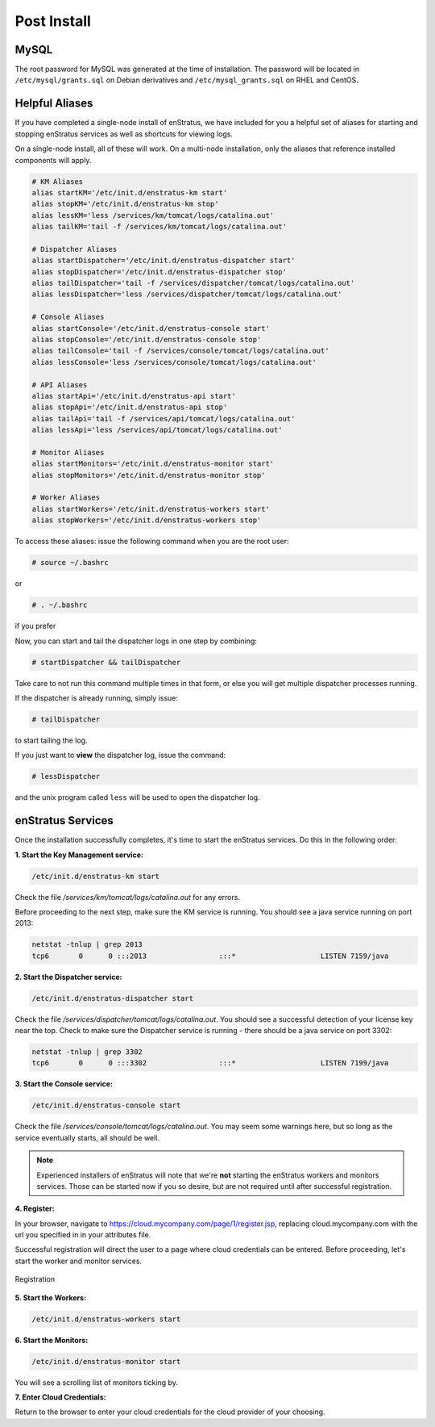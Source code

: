 Post Install
------------

MySQL
~~~~~

The root password for MySQL was generated at the time of installation. The password will
be located in ``/etc/mysql/grants.sql`` on Debian derivatives and
``/etc/mysql_grants.sql`` on RHEL and CentOS.

Helpful Aliases
~~~~~~~~~~~~~~~

If you have completed a single-node install of enStratus, we have included for you a
helpful set of aliases for starting and stopping enStratus services as well as shortcuts
for viewing logs.

On a single-node install, all of these will work. On a multi-node installation, only the
aliases that reference installed components will apply. 

.. code-block:: bash

   # KM Aliases
   alias startKM='/etc/init.d/enstratus-km start'
   alias stopKM='/etc/init.d/enstratus-km stop'
   alias lessKM='less /services/km/tomcat/logs/catalina.out'
   alias tailKM='tail -f /services/km/tomcat/logs/catalina.out'
   
   # Dispatcher Aliases
   alias startDispatcher='/etc/init.d/enstratus-dispatcher start'
   alias stopDispatcher='/etc/init.d/enstratus-dispatcher stop'
   alias tailDispatcher='tail -f /services/dispatcher/tomcat/logs/catalina.out'
   alias lessDispatcher='less /services/dispatcher/tomcat/logs/catalina.out'
   
   # Console Aliases
   alias startConsole='/etc/init.d/enstratus-console start'
   alias stopConsole='/etc/init.d/enstratus-console stop'
   alias tailConsole='tail -f /services/console/tomcat/logs/catalina.out'
   alias lessConsole='less /services/console/tomcat/logs/catalina.out'
   
   # API Aliases
   alias startApi='/etc/init.d/enstratus-api start'
   alias stopApi='/etc/init.d/enstratus-api stop'
   alias tailApi='tail -f /services/api/tomcat/logs/catalina.out'
   alias lessApi='less /services/api/tomcat/logs/catalina.out'
   
   # Monitor Aliases
   alias startMonitors='/etc/init.d/enstratus-monitor start'
   alias stopMonitors='/etc/init.d/enstratus-monitor stop'
   
   # Worker Aliases
   alias startWorkers='/etc/init.d/enstratus-workers start'
   alias stopWorkers='/etc/init.d/enstratus-workers stop'

To access these aliases: issue the following command when you are the root user:

.. code-block:: bash

   # source ~/.bashrc

or

.. code-block:: bash

   # . ~/.bashrc

if you prefer

Now, you can start and tail the dispatcher logs in one step by combining:

.. code-block:: bash

   # startDispatcher && tailDispatcher

Take care to not run this command multiple times in that form, or else you will get
multiple dispatcher processes running.

If the dispatcher is already running, simply issue:

.. code-block:: bash

   # tailDispatcher

to start tailing the log.

If you just want to **view** the dispatcher log, issue the command:

.. code-block:: bash

   # lessDispatcher

and the unix program called ``less`` will be used to open the dispatcher log.

enStratus Services
~~~~~~~~~~~~~~~~~~

Once the installation successfully completes, it's time to start the enStratus services.
Do this in the following order:

**1. Start the Key Management service:**

.. code-block:: bash

  /etc/init.d/enstratus-km start

Check the file `/services/km/tomcat/logs/catalina.out` for any errors.

Before proceeding to the next step, make sure the KM service is running. 
You should see a java service running on port 2013:

.. code-block:: bash

  netstat -tnlup | grep 2013
  tcp6       0      0 :::2013                 :::*                    LISTEN 7159/java  

**2. Start the Dispatcher service:**

.. code-block:: bash

  /etc/init.d/enstratus-dispatcher start

Check the file `/services/dispatcher/tomcat/logs/catalina.out`. You should see a
successful detection of your license key near the top. Check to make sure the Dispatcher 
service is running - there should be a java service on port 3302:

.. code-block:: bash

  netstat -tnlup | grep 3302
  tcp6       0      0 :::3302                 :::*                    LISTEN 7199/java  

**3. Start the Console service:**

.. code-block:: bash
   
   /etc/init.d/enstratus-console start

Check the file `/services/console/tomcat/logs/catalina.out`. You may seem some warnings
here, but so long as the service eventually starts, all should be well.

.. note:: Experienced installers of enStratus will note that we're **not** starting the
   enStratus workers and monitors services. Those can be started now if you so desire, but
   are not required until after successful registration.

**4. Register:** 

In your browser, navigate to https://cloud.mycompany.com/page/1/register.jsp,
replacing cloud.mycompany.com with the url you specified in in your attributes file.

Successful registration will direct the user to a page where cloud credentials can be
entered. Before proceeding, let's start the worker and monitor services.

.. figure:: ./images/register.png
   :height: 700px
   :width: 900 px
   :scale: 55 %
   :alt: Registration
   :align: center

   Registration

**5. Start the Workers:**

.. code-block:: bash

   /etc/init.d/enstratus-workers start

**6. Start the Monitors:**

.. code-block:: bash

 /etc/init.d/enstratus-monitor start

You will see a scrolling list of monitors ticking by.

**7. Enter Cloud Credentials:**

Return to the browser to enter your cloud credentials for the cloud provider of your
choosing.

